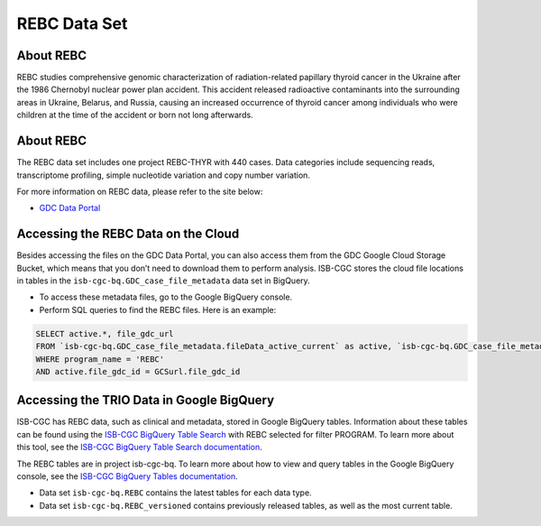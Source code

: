 *****************
REBC Data Set
*****************

About REBC
------------------------------------------------------------------------

REBC studies comprehensive genomic characterization of radiation-related papillary thyroid cancer in the Ukraine after the 1986 Chernobyl nuclear power plan accident. This accident released radioactive contaminants into the surrounding areas in Ukraine, Belarus, and Russia, causing an increased occurrence of thyroid cancer among individuals who were children at the time of the accident or born not long afterwards.

About REBC
---------------------------------------------------------------------------------

The REBC data set includes one project REBC-THYR with 440 cases. Data categories include sequencing reads, transcriptome profiling, simple nucleotide variation and copy number variation.

For more information on REBC data, please refer to the site below:

- `GDC Data Portal <https://portal.gdc.cancer.gov/projects?filters=%7B%22op%22%3A%22and%22%2C%22content%22%3A%5B%7B%22op%22%3A%22in%22%2C%22content%22%3A%7B%22field%22%3A%22projects.program.name%22%2C%22value%22%3A%5B%22REBC%22%5D%7D%7D%5D%7D>`_

Accessing the REBC Data on the Cloud
-------------------------------------------------------------------------------------------

Besides accessing the files on the GDC Data Portal, you can also access them from the GDC Google Cloud Storage Bucket, which means that you don’t need to download them to perform analysis. ISB-CGC stores the cloud file locations in tables in the ``isb-cgc-bq.GDC_case_file_metadata`` data set in BigQuery.

- To access these metadata files, go to the Google BigQuery console.
- Perform SQL queries to find the REBC files. Here is an example:

.. code-block:: sql

  SELECT active.*, file_gdc_url
  FROM `isb-cgc-bq.GDC_case_file_metadata.fileData_active_current` as active, `isb-cgc-bq.GDC_case_file_metadata.GDCfileID_to_GCSurl_current` as GCSurl
  WHERE program_name = 'REBC'
  AND active.file_gdc_id = GCSurl.file_gdc_id
  
Accessing the TRIO Data in Google BigQuery
------------------------------------------------

ISB-CGC has REBC data, such as clinical and metadata, stored in Google BigQuery tables. Information about these tables can be found using the `ISB-CGC BigQuery Table Search <https://isb-cgc.appspot.com/bq_meta_search/>`_ with REBC selected for filter PROGRAM. To learn more about this tool, see the `ISB-CGC BigQuery Table Search documentation <../BigQueryTableSearchUI.html>`_.

The REBC tables are in project isb-cgc-bq. To learn more about how to view and query tables in the Google BigQuery console, see the `ISB-CGC BigQuery Tables documentation <../BigQuery.html>`_.

- Data set ``isb-cgc-bq.REBC`` contains the latest tables for each data type.
- Data set ``isb-cgc-bq.REBC_versioned`` contains previously released tables, as well as the most current table.
